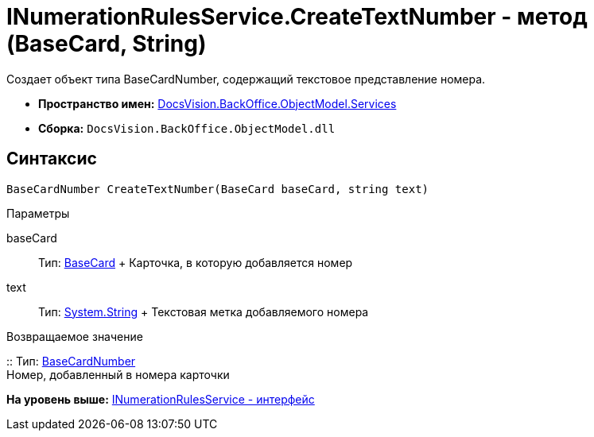 = INumerationRulesService.CreateTextNumber - метод (BaseCard, String)

Создает объект типа [.keyword .apiname]#BaseCardNumber#, содержащий текстовое представление номера.

* [.keyword]*Пространство имен:* xref:Services_NS.adoc[DocsVision.BackOffice.ObjectModel.Services]
* [.keyword]*Сборка:* [.ph .filepath]`DocsVision.BackOffice.ObjectModel.dll`

== Синтаксис

[source,pre,codeblock,language-csharp]
----
BaseCardNumber CreateTextNumber(BaseCard baseCard, string text)
----

Параметры

baseCard::
  Тип: xref:../BaseCard_CL.adoc[BaseCard]
  +
  Карточка, в которую добавляется номер
text::
  Тип: http://msdn.microsoft.com/ru-ru/library/system.string.aspx[System.String]
  +
  Текстовая метка добавляемого номера

Возвращаемое значение

::
  Тип: xref:../BaseCardNumber_CL.adoc[BaseCardNumber]
  +
  Номер, добавленный в номера карточки

*На уровень выше:* xref:../../../../../api/DocsVision/BackOffice/ObjectModel/Services/INumerationRulesService_IN.adoc[INumerationRulesService - интерфейс]
